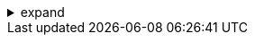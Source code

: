 .expand
[%collapsible]
====

In the world of product development, a picture is truly worth a thousand words. The ability to visualize designs, analyze their geometry, and communicate ideas clearly is paramount for effective collaboration and informed decision-making.  Teamcenter recognizes the power of visualization and provides a robust embedded viewer that brings your product data to life.

This section explores the capabilities of Teamcenter's viewer, taking you beyond raw data and into the realm of interactive visualization. We'll learn how to view 2D drawings and 3D models directly within Teamcenter, leverage markup tools for collaborative design reviews, take accurate measurements to verify design intent, and generate insightful reports based on visual data.

Whether you're an engineer examining a complex assembly, a designer presenting a concept to a client, or a manufacturing expert planning production processes, Teamcenter's viewer provides the tools to communicate effectively, collaborate efficiently, and make data-driven decisions throughout the product lifecycle.

////

. Accessing the Teamcenter Viewer
   .. Launching the Viewer:  Explain how to access the viewer from different contexts within Teamcenter (e.g., from an item revision, a search result).
   .. Supported Data Formats:  List the common 2D and 3D file formats that Teamcenter's viewer supports (e.g., JT, CGM, PDF).

. Navigating and Viewing Data
   .. 2D Viewing:  Explain navigation tools for viewing 2D drawings: pan, zoom, rotate, fit, view selection (top, front, etc.).
   .. 3D Viewing: Demonstrate navigation in 3D: rotate, pan, zoom, orbit, walk, fly, view manipulation (standard views, custom views).
   .. Display Options: Explain options for customizing the display:  background color, rendering styles, transparency, exploded views. 

. Markup and Annotation for Collaboration
   .. Types of Markups: Introduce the various markup tools available: arrows, text boxes, callouts, freehand drawing, highlighting, stamps, etc. 
   .. Creating and Editing Markups:  Provide a step-by-step guide to creating, editing, and deleting markups.
   .. Collaboration through Markups: Explain how markups can be used for collaborative design reviews, providing feedback and capturing design decisions. 

. Measurement Tools
   .. Distance Measurement:  Demonstrate how to measure distances between points, edges, or surfaces.
   .. Angle Measurement:  Explain how to measure angles between edges, planes, or surfaces. 
   .. Other Measurement Options:  Cover additional measurement tools, such as radius, diameter, area, volume, etc.

. Generating Reports from Visual Data
   .. Creating Reports:  Explain how to generate reports based on visualization data, such as part lists, measurement reports, and markup summaries. 
   .. Report Customization:  Discuss options for customizing report formats and content.

**Note:**

- **Screenshots:**  Include clear and illustrative screenshots of the viewer interface, markup tools, measurement techniques, and report generation.
- **Practical Examples:**  Use realistic scenarios and product data to demonstrate the functionalities. 
- **Tips and Best Practices:**  Offer advice on using the viewer effectively for collaboration, design reviews, and generating insightful reports.

////
====